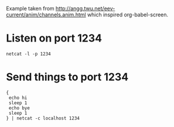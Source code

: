 # -*- mode: org; fill-column: 78; org-clock-in-switch-to-state: nil; -*-
#+STARTUP: content lognotestate hidestars odd

Example taken from http://angg.twu.net/eev-current/anim/channels.anim.html
which inspired org-babel-screen.

* Listen on port 1234
  #+begin_src screen :session receiver
    netcat -l -p 1234
  #+end_src

* Send things to port 1234
  #+begin_src screen :session sender
    {
     echo hi
     sleep 1
     echo bye
     sleep 1
    } | netcat -c localhost 1234
  #+end_src
